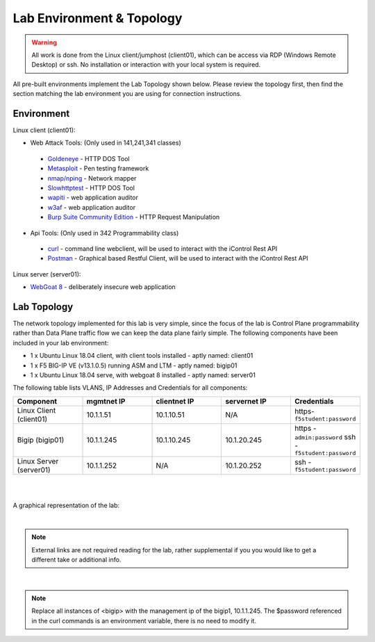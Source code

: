 Lab Environment & Topology 
~~~~~~~~~~~~~~~~~~~~~~~~~~~

.. WARNING:: All work is done from the Linux client/jumphost (client01), which can be access via RDP (Windows Remote Desktop) or ssh. No installation or interaction with your local system is required.

All pre-built environments implement the Lab Topology shown below.  Please
review the topology first, then find the section matching the lab environment
you are using for connection instructions.

Environment
-----------

Linux client (client01):

* Web Attack Tools: (Only used in 141,241,341 classes)

 * `Goldeneye <https://github.com/jseidl/GoldenEye>`_ - HTTP DOS Tool
 * `Metasploit <https://www.metasploit.com/>`_ - Pen testing framework
 * `nmap/nping <https://nmap.org/>`_ - Network mapper
 * `Slowhttptest <https://github.com/shekyan/slowhttptest>`_ - HTTP DOS Tool
 * `wapiti <http://wapiti.sourceforge.net/>`_ - web application auditor
 * `w3af <http://w3af.org/>`_ - web application auditor
 * `Burp Suite Community Edition <https://portswigger.net/burp>`_ - HTTP Request Manipulation

* Api Tools: (Only used in 342 Programmability class)

 * `curl <https://curl.haxx.se/>`_ - command line webclient, will be used to interact with the iControl Rest API
 * `Postman <https://www.getpostman.com/>`_ - Graphical based Restful Client, will be used to interact with the iControl Rest API

Linux server (server01): 

* `WebGoat 8 <https://github.com/WebGoat/WebGoat/wiki>`_ - deliberately insecure web application

Lab Topology
------------

The network topology implemented for this lab is very simple, since the
focus of the lab is Control Plane programmability rather than Data Plane
traffic flow we can keep the data plane fairly simple. The following
components have been included in your lab environment:

-  1 x Ubuntu Linux 18.04 client, with client tools installed - aptly named: client01
-  1 x F5 BIG-IP VE (v13.1.0.5) running ASM and LTM - aptly named: bigip01
-  1 x Ubuntu Linux 18.04 serve, with webgoat 8 installed - aptly named: server01 

.. nwdiag:: labtopology.diag
   :width: 800
   :name: lab-topology-diagram
   :scale: 110%

The following table lists VLANS, IP Addresses and Credentials for all
components:

.. list-table::
   :widths: 15 15 15 15 15 
   :header-rows: 1


   * - **Component**
     - **mgmtnet IP**
     - **clientnet IP**
     - **servernet IP**
     - **Credentials**
   * - Linux Client (client01)
     - 10.1.1.51
     - 10.1.10.51
     - N/A
     - https-``f5student:password``
   * - Bigip (bigip01)
     - 10.1.1.245
     - 10.1.10.245
     - 10.1.20.245
     - https - ``admin:password`` ssh - ``f5student:password``
   * - Linux Server (server01)
     - 10.1.1.252
     - N/A
     - 10.1.20.252
     - ssh - ``f5student:password``

|
|

A graphical representation of the lab:

.. image:: images/Agility2018LabDiagram.png

|

.. note:: 
        
        External links are not required reading for the lab, rather supplemental if you you would like to get a different take or additional info.

|

.. note::

        Replace all instances of <bigip> with the management ip of the bigip1, 10.1.1.245. The $password referenced in the curl commands is an environment variable, there is no need to modify it. 
